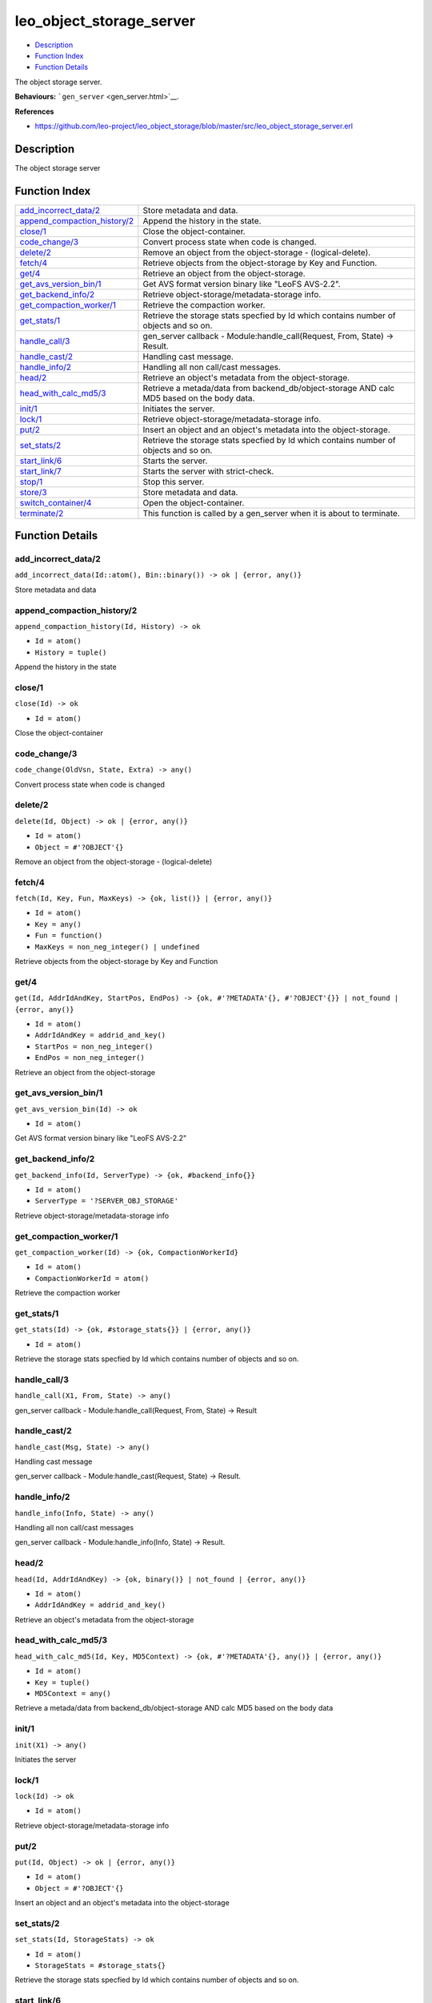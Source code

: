 leo\_object\_storage\_server
===================================

-  `Description <#description>`__
-  `Function Index <#index>`__
-  `Function Details <#functions>`__

The object storage server.

**Behaviours:** ```gen_server`` <gen_server.html>`__.

**References**

-  https://github.com/leo-project/leo\_object\_storage/blob/master/src/leo\_object\_storage\_server.erl

Description
-----------

The object storage server

Function Index
--------------

+--------------------------------------------------------------------+-----------------------------------------------------------------------------------------------+
| `add\_incorrect\_data/2 <#add_incorrect_data-2>`__                 | Store metadata and data.                                                                      |
+--------------------------------------------------------------------+-----------------------------------------------------------------------------------------------+
| `append\_compaction\_history/2 <#append_compaction_history-2>`__   | Append the history in the state.                                                              |
+--------------------------------------------------------------------+-----------------------------------------------------------------------------------------------+
| `close/1 <#close-1>`__                                             | Close the object-container.                                                                   |
+--------------------------------------------------------------------+-----------------------------------------------------------------------------------------------+
| `code\_change/3 <#code_change-3>`__                                | Convert process state when code is changed.                                                   |
+--------------------------------------------------------------------+-----------------------------------------------------------------------------------------------+
| `delete/2 <#delete-2>`__                                           | Remove an object from the object-storage - (logical-delete).                                  |
+--------------------------------------------------------------------+-----------------------------------------------------------------------------------------------+
| `fetch/4 <#fetch-4>`__                                             | Retrieve objects from the object-storage by Key and Function.                                 |
+--------------------------------------------------------------------+-----------------------------------------------------------------------------------------------+
| `get/4 <#get-4>`__                                                 | Retrieve an object from the object-storage.                                                   |
+--------------------------------------------------------------------+-----------------------------------------------------------------------------------------------+
| `get\_avs\_version\_bin/1 <#get_avs_version_bin-1>`__              | Get AVS format version binary like "LeoFS AVS-2.2".                                           |
+--------------------------------------------------------------------+-----------------------------------------------------------------------------------------------+
| `get\_backend\_info/2 <#get_backend_info-2>`__                     | Retrieve object-storage/metadata-storage info.                                                |
+--------------------------------------------------------------------+-----------------------------------------------------------------------------------------------+
| `get\_compaction\_worker/1 <#get_compaction_worker-1>`__           | Retrieve the compaction worker.                                                               |
+--------------------------------------------------------------------+-----------------------------------------------------------------------------------------------+
| `get\_stats/1 <#get_stats-1>`__                                    | Retrieve the storage stats specfied by Id which contains number of objects and so on.         |
+--------------------------------------------------------------------+-----------------------------------------------------------------------------------------------+
| `handle\_call/3 <#handle_call-3>`__                                | gen\_server callback - Module:handle\_call(Request, From, State) -> Result.                   |
+--------------------------------------------------------------------+-----------------------------------------------------------------------------------------------+
| `handle\_cast/2 <#handle_cast-2>`__                                | Handling cast message.                                                                        |
+--------------------------------------------------------------------+-----------------------------------------------------------------------------------------------+
| `handle\_info/2 <#handle_info-2>`__                                | Handling all non call/cast messages.                                                          |
+--------------------------------------------------------------------+-----------------------------------------------------------------------------------------------+
| `head/2 <#head-2>`__                                               | Retrieve an object's metadata from the object-storage.                                        |
+--------------------------------------------------------------------+-----------------------------------------------------------------------------------------------+
| `head\_with\_calc\_md5/3 <#head_with_calc_md5-3>`__                | Retrieve a metada/data from backend\_db/object-storage AND calc MD5 based on the body data.   |
+--------------------------------------------------------------------+-----------------------------------------------------------------------------------------------+
| `init/1 <#init-1>`__                                               | Initiates the server.                                                                         |
+--------------------------------------------------------------------+-----------------------------------------------------------------------------------------------+
| `lock/1 <#lock-1>`__                                               | Retrieve object-storage/metadata-storage info.                                                |
+--------------------------------------------------------------------+-----------------------------------------------------------------------------------------------+
| `put/2 <#put-2>`__                                                 | Insert an object and an object's metadata into the object-storage.                            |
+--------------------------------------------------------------------+-----------------------------------------------------------------------------------------------+
| `set\_stats/2 <#set_stats-2>`__                                    | Retrieve the storage stats specfied by Id which contains number of objects and so on.         |
+--------------------------------------------------------------------+-----------------------------------------------------------------------------------------------+
| `start\_link/6 <#start_link-6>`__                                  | Starts the server.                                                                            |
+--------------------------------------------------------------------+-----------------------------------------------------------------------------------------------+
| `start\_link/7 <#start_link-7>`__                                  | Starts the server with strict-check.                                                          |
+--------------------------------------------------------------------+-----------------------------------------------------------------------------------------------+
| `stop/1 <#stop-1>`__                                               | Stop this server.                                                                             |
+--------------------------------------------------------------------+-----------------------------------------------------------------------------------------------+
| `store/3 <#store-3>`__                                             | Store metadata and data.                                                                      |
+--------------------------------------------------------------------+-----------------------------------------------------------------------------------------------+
| `switch\_container/4 <#switch_container-4>`__                      | Open the object-container.                                                                    |
+--------------------------------------------------------------------+-----------------------------------------------------------------------------------------------+
| `terminate/2 <#terminate-2>`__                                     | This function is called by a gen\_server when it is about to terminate.                       |
+--------------------------------------------------------------------+-----------------------------------------------------------------------------------------------+

Function Details
----------------

add\_incorrect\_data/2
~~~~~~~~~~~~~~~~~~~~~~

| ``add_incorrect_data(Id::atom(), Bin::binary()) -> ok | {error, any()}``

Store metadata and data

append\_compaction\_history/2
~~~~~~~~~~~~~~~~~~~~~~~~~~~~~

``append_compaction_history(Id, History) -> ok``

-  ``Id = atom()``
-  ``History = tuple()``

Append the history in the state

close/1
~~~~~~~

``close(Id) -> ok``

-  ``Id = atom()``

Close the object-container

code\_change/3
~~~~~~~~~~~~~~

``code_change(OldVsn, State, Extra) -> any()``

Convert process state when code is changed

delete/2
~~~~~~~~

``delete(Id, Object) -> ok | {error, any()}``

-  ``Id = atom()``
-  ``Object = #'?OBJECT'{}``

Remove an object from the object-storage - (logical-delete)

fetch/4
~~~~~~~

``fetch(Id, Key, Fun, MaxKeys) -> {ok, list()} | {error, any()}``

-  ``Id = atom()``
-  ``Key = any()``
-  ``Fun = function()``
-  ``MaxKeys = non_neg_integer() | undefined``

Retrieve objects from the object-storage by Key and Function

get/4
~~~~~

``get(Id, AddrIdAndKey, StartPos, EndPos) -> {ok, #'?METADATA'{}, #'?OBJECT'{}} | not_found | {error, any()}``

-  ``Id = atom()``
-  ``AddrIdAndKey = addrid_and_key()``
-  ``StartPos = non_neg_integer()``
-  ``EndPos = non_neg_integer()``

Retrieve an object from the object-storage

get\_avs\_version\_bin/1
~~~~~~~~~~~~~~~~~~~~~~~~

``get_avs_version_bin(Id) -> ok``

-  ``Id = atom()``

Get AVS format version binary like "LeoFS AVS-2.2"

get\_backend\_info/2
~~~~~~~~~~~~~~~~~~~~

``get_backend_info(Id, ServerType) -> {ok, #backend_info{}}``

-  ``Id = atom()``
-  ``ServerType = '?SERVER_OBJ_STORAGE'``

Retrieve object-storage/metadata-storage info

get\_compaction\_worker/1
~~~~~~~~~~~~~~~~~~~~~~~~~

``get_compaction_worker(Id) -> {ok, CompactionWorkerId}``

-  ``Id = atom()``
-  ``CompactionWorkerId = atom()``

Retrieve the compaction worker

get\_stats/1
~~~~~~~~~~~~

``get_stats(Id) -> {ok, #storage_stats{}} | {error, any()}``

-  ``Id = atom()``

Retrieve the storage stats specfied by Id which contains number of
objects and so on.

handle\_call/3
~~~~~~~~~~~~~~

``handle_call(X1, From, State) -> any()``

gen\_server callback - Module:handle\_call(Request, From, State) ->
Result

handle\_cast/2
~~~~~~~~~~~~~~

``handle_cast(Msg, State) -> any()``

Handling cast message

gen\_server callback - Module:handle\_cast(Request, State) -> Result.

handle\_info/2
~~~~~~~~~~~~~~

``handle_info(Info, State) -> any()``

Handling all non call/cast messages

gen\_server callback - Module:handle\_info(Info, State) -> Result.

head/2
~~~~~~

``head(Id, AddrIdAndKey) -> {ok, binary()} | not_found | {error, any()}``

-  ``Id = atom()``
-  ``AddrIdAndKey = addrid_and_key()``

Retrieve an object's metadata from the object-storage

head\_with\_calc\_md5/3
~~~~~~~~~~~~~~~~~~~~~~~

``head_with_calc_md5(Id, Key, MD5Context) -> {ok, #'?METADATA'{}, any()} | {error, any()}``

-  ``Id = atom()``
-  ``Key = tuple()``
-  ``MD5Context = any()``

Retrieve a metada/data from backend\_db/object-storage AND calc MD5
based on the body data

init/1
~~~~~~

``init(X1) -> any()``

Initiates the server

lock/1
~~~~~~

``lock(Id) -> ok``

-  ``Id = atom()``

Retrieve object-storage/metadata-storage info

put/2
~~~~~

``put(Id, Object) -> ok | {error, any()}``

-  ``Id = atom()``
-  ``Object = #'?OBJECT'{}``

Insert an object and an object's metadata into the object-storage

set\_stats/2
~~~~~~~~~~~~

``set_stats(Id, StorageStats) -> ok``

-  ``Id = atom()``
-  ``StorageStats = #storage_stats{}``

Retrieve the storage stats specfied by Id which contains number of
objects and so on.

start\_link/6
~~~~~~~~~~~~~

``start_link(Id, SeqNo, MetaDBId, CompactionWorkerId, DiagnosisLogId, RootPath) -> {ok, pid()} | {error, any()}``

-  ``Id = atom()``
-  ``SeqNo = non_neg_integer()``
-  ``MetaDBId = atom()``
-  ``CompactionWorkerId = atom()``
-  ``DiagnosisLogId = atom()``
-  ``RootPath = string()``

Starts the server

start\_link/7
~~~~~~~~~~~~~

``start_link(Id, SeqNo, MetaDBId, CompactionWorkerId, DiagnosisLogId, RootPath, IsStrictCheck) -> {ok, pid()} | {error, any()}``

-  ``Id = atom()``
-  ``SeqNo = non_neg_integer()``
-  ``MetaDBId = atom()``
-  ``CompactionWorkerId = atom()``
-  ``DiagnosisLogId = atom()``
-  ``RootPath = string()``
-  ``IsStrictCheck = boolean()``

Starts the server with strict-check

stop/1
~~~~~~

``stop(Id) -> ok``

-  ``Id = atom()``

Stop this server

store/3
~~~~~~~

``store(Id, Metadata, Bin) -> ok | {error, any()}``

-  ``Id = atom()``
-  ``Metadata = #'?METADATA'{}``
-  ``Bin = binary()``

Store metadata and data

switch\_container/4
~~~~~~~~~~~~~~~~~~~

``switch_container(Id, FilePath, NumOfActiveObjs, SizeOfActiveObjs) -> ok``

-  ``Id = atom()``
-  ``FilePath = string()``
-  ``NumOfActiveObjs = non_neg_integer()``
-  ``SizeOfActiveObjs = non_neg_integer()``

Open the object-container

terminate/2
~~~~~~~~~~~

``terminate(Reason, State) -> any()``

This function is called by a gen\_server when it is about to terminate.
It should be the opposite of Module:init/1 and do any necessary cleaning
up. When it returns, the gen\_server terminates with Reason.

